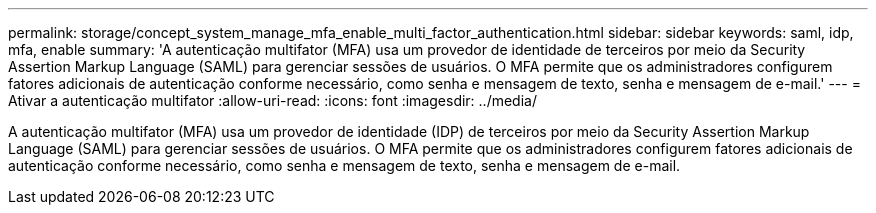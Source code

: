 ---
permalink: storage/concept_system_manage_mfa_enable_multi_factor_authentication.html 
sidebar: sidebar 
keywords: saml, idp, mfa, enable 
summary: 'A autenticação multifator (MFA) usa um provedor de identidade de terceiros por meio da Security Assertion Markup Language (SAML) para gerenciar sessões de usuários. O MFA permite que os administradores configurem fatores adicionais de autenticação conforme necessário, como senha e mensagem de texto, senha e mensagem de e-mail.' 
---
= Ativar a autenticação multifator
:allow-uri-read: 
:icons: font
:imagesdir: ../media/


[role="lead"]
A autenticação multifator (MFA) usa um provedor de identidade (IDP) de terceiros por meio da Security Assertion Markup Language (SAML) para gerenciar sessões de usuários. O MFA permite que os administradores configurem fatores adicionais de autenticação conforme necessário, como senha e mensagem de texto, senha e mensagem de e-mail.
